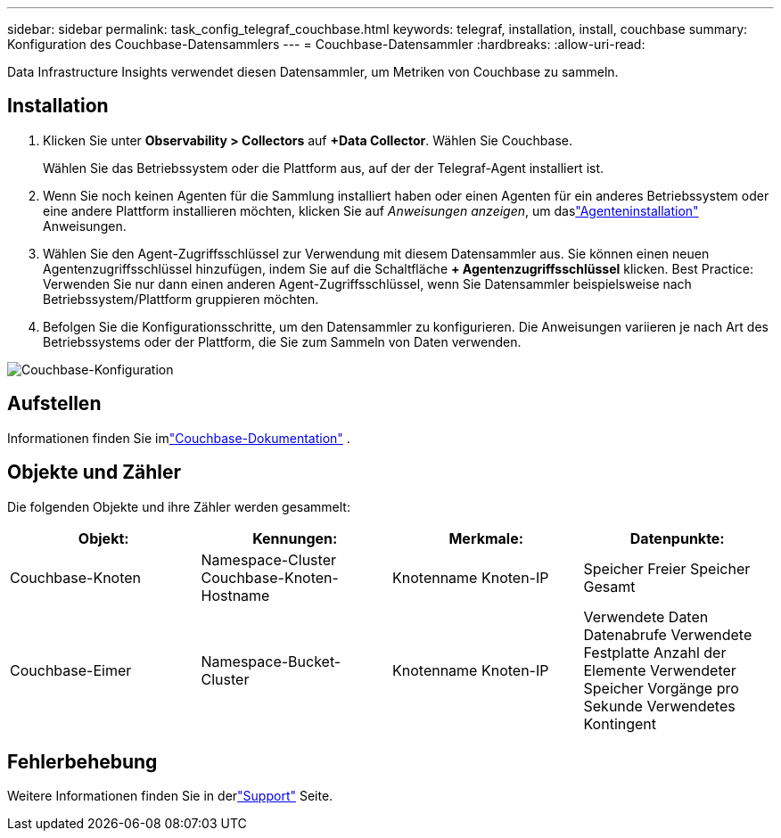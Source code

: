 ---
sidebar: sidebar 
permalink: task_config_telegraf_couchbase.html 
keywords: telegraf, installation, install, couchbase 
summary: Konfiguration des Couchbase-Datensammlers 
---
= Couchbase-Datensammler
:hardbreaks:
:allow-uri-read: 


[role="lead"]
Data Infrastructure Insights verwendet diesen Datensammler, um Metriken von Couchbase zu sammeln.



== Installation

. Klicken Sie unter *Observability > Collectors* auf *+Data Collector*.  Wählen Sie Couchbase.
+
Wählen Sie das Betriebssystem oder die Plattform aus, auf der der Telegraf-Agent installiert ist.

. Wenn Sie noch keinen Agenten für die Sammlung installiert haben oder einen Agenten für ein anderes Betriebssystem oder eine andere Plattform installieren möchten, klicken Sie auf _Anweisungen anzeigen_, um daslink:task_config_telegraf_agent.html["Agenteninstallation"] Anweisungen.
. Wählen Sie den Agent-Zugriffsschlüssel zur Verwendung mit diesem Datensammler aus.  Sie können einen neuen Agentenzugriffsschlüssel hinzufügen, indem Sie auf die Schaltfläche *+ Agentenzugriffsschlüssel* klicken.  Best Practice: Verwenden Sie nur dann einen anderen Agent-Zugriffsschlüssel, wenn Sie Datensammler beispielsweise nach Betriebssystem/Plattform gruppieren möchten.
. Befolgen Sie die Konfigurationsschritte, um den Datensammler zu konfigurieren.  Die Anweisungen variieren je nach Art des Betriebssystems oder der Plattform, die Sie zum Sammeln von Daten verwenden.


image:CouchbaseDCConfigWindows.png["Couchbase-Konfiguration"]



== Aufstellen

Informationen finden Sie imlink:https://docs.couchbase.com/home/index.html["Couchbase-Dokumentation"] .



== Objekte und Zähler

Die folgenden Objekte und ihre Zähler werden gesammelt:

[cols="<.<,<.<,<.<,<.<"]
|===
| Objekt: | Kennungen: | Merkmale: | Datenpunkte: 


| Couchbase-Knoten | Namespace-Cluster Couchbase-Knoten-Hostname | Knotenname Knoten-IP | Speicher Freier Speicher Gesamt 


| Couchbase-Eimer | Namespace-Bucket-Cluster | Knotenname Knoten-IP | Verwendete Daten Datenabrufe Verwendete Festplatte Anzahl der Elemente Verwendeter Speicher Vorgänge pro Sekunde Verwendetes Kontingent 
|===


== Fehlerbehebung

Weitere Informationen finden Sie in derlink:concept_requesting_support.html["Support"] Seite.
